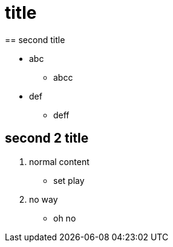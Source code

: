 
= title
== second title

* abc
** abcc
* def
** deff

== second 2 title

1. normal content
** set play


2. no way

** oh no


